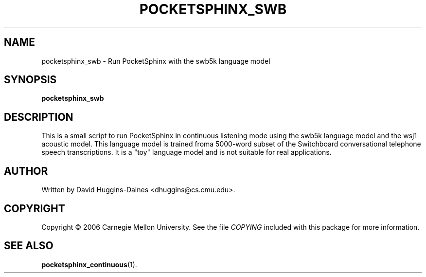 .TH POCKETSPHINX_SWB 1 "2007-08-27"
.SH NAME
pocketsphinx_swb \- Run PocketSphinx with the swb5k language model
.SH SYNOPSIS
.B pocketsphinx_swb
.SH DESCRIPTION
.PP
This is a small script to run PocketSphinx in continuous listening
mode using the swb5k language model and the wsj1 acoustic model.  This
language model is trained froma 5000-word subset of the Switchboard
conversational telephone speech transcriptions.  It is a "toy"
language model and is not suitable for real applications.
.SH AUTHOR
Written by David Huggins-Daines <dhuggins@cs.cmu.edu>.
.SH COPYRIGHT
Copyright \(co 2006 Carnegie Mellon University.  See the file
\fICOPYING\fR included with this package for more information.
.br
.SH "SEE ALSO"
.BR pocketsphinx_continuous (1).
.br
